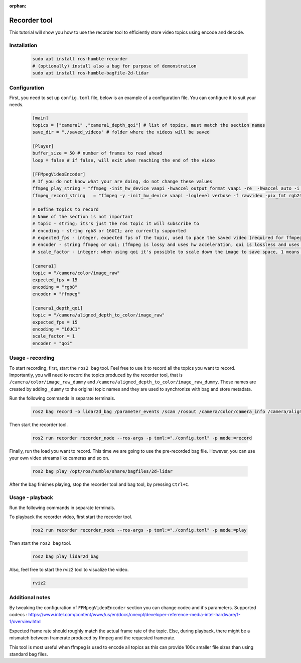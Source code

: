 :orphan:

.. recorder-tool:

Recorder tool
=====================================

This tutorial will show you how to use the recorder tool to efficiently store video topics using encode and decode.

Installation
--------------

   .. code-block:: bash

      sudo apt install ros-humble-recorder
      # (optionally) install also a bag for purpose of demonstration
      sudo apt install ros-humble-bagfile-2d-lidar

Configuration
--------------

First, you need to set up ``config.toml`` file, below is an example of a configuration file.
You can configure it to suit your needs.

   .. code-block:: toml

      [main]
      topics = ["camera1" ,"camera1_depth_qoi"] # list of topics, must match the section names
      save_dir = "./saved_videos" # folder where the videos will be saved

      [Player]
      buffer_size = 50 # number of frames to read ahead
      loop = false # if false, will exit when reaching the end of the video

      [FFMpegVideoEncoder]
      # If you do not know what your are doing, do not change these values
      ffmpeg_play_string = "ffmpeg -init_hw_device vaapi -hwaccel_output_format vaapi -re  -hwaccel auto -i <filename> -vf 'hwdownload,format=nv12' -c:v h264_vaapi -f image2pipe -pix_fmt rgb24 -vcodec rawvideo - "
      ffmpeg_record_string   = "ffmpeg -y -init_hw_device vaapi -loglevel verbose -f rawvideo -pix_fmt rgb24 -s <resolution> -r <fps> -i - -vf 'format=nv12,hwupload' -c:v h264_vaapi <filename> "

      # Define topics to record
      # Name of the section is not important
      # topic - string; its's just the ros topic it will subscribe to
      # encoding - string rgb8 or 16UC1; are currently supported
      # expected_fps - integer, expected fps of the topic, used to pace the saved video (required for ffmpeg)
      # encoder - string ffmpeg or qoi; (ffmpeg is lossy and uses hw acceleration, qoi is lossless and uses cpu)
      # scale_factor - integer; when using qoi it's possible to scale down the image to save space, 1 means no scaling, 2 means 1/4 of the original size, 4 means 1/16 of the original size

      [camera1]
      topic = "/camera/color/image_raw"
      expected_fps = 15
      encoding = "rgb8"
      encoder = "ffmpeg"

      [camera1_depth_qoi]
      topic = "/camera/aligned_depth_to_color/image_raw"
      expected_fps = 15
      encoding = "16UC1"
      scale_factor = 1
      encoder = "qoi"


Usage - recording
-------------------

To start recording, first, start the ``ros2 bag`` tool. Feel free to use it to record all the topics you want to record. Importantly, you will need to record the topics produced by the recorder tool, that is ``/camera/color/image_raw_dummy`` and ``/camera/aligned_depth_to_color/image_raw_dummy``. These names are created by adding ``_dummy`` to the original topic names and they are used to synchronize with bag and store metadata.

Run the following commands in separate terminals.

   .. code-block:: bash

      ros2 bag record -o lidar2d_bag /parameter_events /scan /rosout /camera/color/camera_info /camera/aligned_depth_to_color/camera_info /tf /tf_static /camera/aligned_depth_to_color/image_raw_dummy /camera/color/image_raw_dummy

Then start the recorder tool.

   .. code-block:: bash

      ros2 run recorder recorder_node --ros-args -p toml:="./config.toml" -p mode:=record   

Finally, run the load you want to record. This time we are going to use the pre-recorded bag file. However, you can use your own video streams like cameras and so on.

   .. code-block:: bash

      ros2 bag play /opt/ros/humble/share/bagfiles/2d-lidar   

After the bag finishes playing, stop the recorder tool and bag tool, by pressing ``Ctrl+C``.

Usage - playback
--------------------

Run the following commands in separate terminals.

To playback the recorder video, first start the recorder tool.

   .. code-block:: bash

      ros2 run recorder recorder_node --ros-args -p toml:="./config.toml" -p mode:=play

Then start the ``ros2 bag`` tool.

   .. code-block:: bash

      ros2 bag play lidar2d_bag

Also, feel free to start the rviz2 tool to visualize the video.

   .. code-block:: bash

      rviz2 

Additional notes
-----------------

By tweaking the configuration of ``FFMpegVideoEncoder`` section you can change codec and it's parameters. Supported codecs : https://www.intel.com/content/www/us/en/docs/onevpl/developer-reference-media-intel-hardware/1-1/overview.html

Expected frame rate should roughly match the actual frame rate of the topic. Else, during playback, there might be a mismatch between framerate produced by ffmpeg and the requested framerate.

This tool is most useful when ffmpeg is used to encode all topics as this can provide 100x smaller file sizes than using standard bag files.

